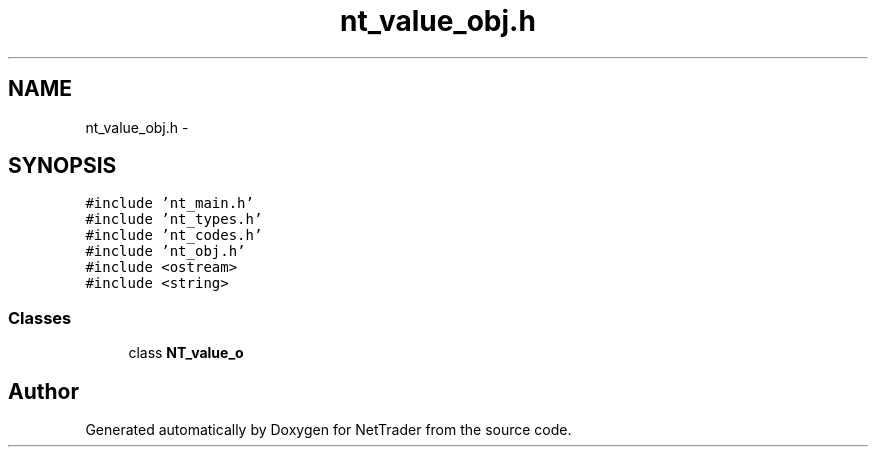 .TH "nt_value_obj.h" 3 "Wed Nov 17 2010" "Version 0.5" "NetTrader" \" -*- nroff -*-
.ad l
.nh
.SH NAME
nt_value_obj.h \- 
.SH SYNOPSIS
.br
.PP
\fC#include 'nt_main.h'\fP
.br
\fC#include 'nt_types.h'\fP
.br
\fC#include 'nt_codes.h'\fP
.br
\fC#include 'nt_obj.h'\fP
.br
\fC#include <ostream>\fP
.br
\fC#include <string>\fP
.br

.SS "Classes"

.in +1c
.ti -1c
.RI "class \fBNT_value_o\fP"
.br
.in -1c
.SH "Author"
.PP 
Generated automatically by Doxygen for NetTrader from the source code.
